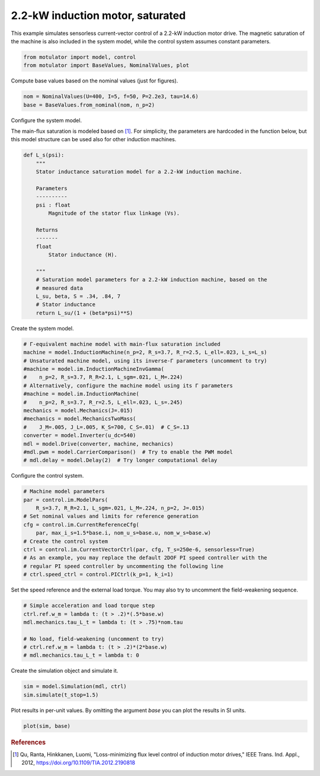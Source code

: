 
.. DO NOT EDIT.
.. THIS FILE WAS AUTOMATICALLY GENERATED BY SPHINX-GALLERY.
.. TO MAKE CHANGES, EDIT THE SOURCE PYTHON FILE:
.. "auto_examples/vector/plot_vector_ctrl_im_2kw.py"
.. LINE NUMBERS ARE GIVEN BELOW.

.. only:: html

    .. note::
        :class: sphx-glr-download-link-note

        :ref:`Go to the end <sphx_glr_download_auto_examples_vector_plot_vector_ctrl_im_2kw.py>`
        to download the full example code.

.. rst-class:: sphx-glr-example-title

.. _sphx_glr_auto_examples_vector_plot_vector_ctrl_im_2kw.py:


2.2-kW induction motor, saturated
=================================

This example simulates sensorless current-vector control of a 2.2-kW induction 
motor drive. The magnetic saturation of the machine is also included in the 
system model, while the control system assumes constant parameters. 

.. GENERATED FROM PYTHON SOURCE LINES 11-15

.. code-block:: Python


    from motulator import model, control
    from motulator import BaseValues, NominalValues, plot








.. GENERATED FROM PYTHON SOURCE LINES 16-17

Compute base values based on the nominal values (just for figures).

.. GENERATED FROM PYTHON SOURCE LINES 17-21

.. code-block:: Python


    nom = NominalValues(U=400, I=5, f=50, P=2.2e3, tau=14.6)
    base = BaseValues.from_nominal(nom, n_p=2)








.. GENERATED FROM PYTHON SOURCE LINES 22-23

Configure the system model.

.. GENERATED FROM PYTHON SOURCE LINES 25-28

The main-flux saturation is modeled based on [#Qu2012]_. For simplicity, the
parameters are hardcoded in the function below, but this model structure can
be used also for other induction machines.

.. GENERATED FROM PYTHON SOURCE LINES 28-52

.. code-block:: Python



    def L_s(psi):
        """
        Stator inductance saturation model for a 2.2-kW induction machine.

        Parameters
        ----------
        psi : float
            Magnitude of the stator flux linkage (Vs).
    
        Returns
        -------
        float
            Stator inductance (H).

        """
        # Saturation model parameters for a 2.2-kW induction machine, based on the
        # measured data
        L_su, beta, S = .34, .84, 7
        # Stator inductance
        return L_su/(1 + (beta*psi)**S)









.. GENERATED FROM PYTHON SOURCE LINES 53-54

Create the system model.

.. GENERATED FROM PYTHON SOURCE LINES 54-71

.. code-block:: Python


    # Γ-equivalent machine model with main-flux saturation included
    machine = model.InductionMachine(n_p=2, R_s=3.7, R_r=2.5, L_ell=.023, L_s=L_s)
    # Unsaturated machine model, using its inverse-Γ parameters (uncomment to try)
    #machine = model.im.InductionMachineInvGamma(
    #    n_p=2, R_s=3.7, R_R=2.1, L_sgm=.021, L_M=.224)
    # Alternatively, configure the machine model using its Γ parameters
    #machine = model.im.InductionMachine(
    #    n_p=2, R_s=3.7, R_r=2.5, L_ell=.023, L_s=.245)
    mechanics = model.Mechanics(J=.015)
    #mechanics = model.MechanicsTwoMass(
    #    J_M=.005, J_L=.005, K_S=700, C_S=.01)  # C_S=.13
    converter = model.Inverter(u_dc=540)
    mdl = model.Drive(converter, machine, mechanics)
    #mdl.pwm = model.CarrierComparison()  # Try to enable the PWM model
    # mdl.delay = model.Delay(2)  # Try longer computational delay








.. GENERATED FROM PYTHON SOURCE LINES 72-73

Configure the control system.

.. GENERATED FROM PYTHON SOURCE LINES 73-86

.. code-block:: Python


    # Machine model parameters
    par = control.im.ModelPars(
        R_s=3.7, R_R=2.1, L_sgm=.021, L_M=.224, n_p=2, J=.015)
    # Set nominal values and limits for reference generation
    cfg = control.im.CurrentReferenceCfg(
        par, max_i_s=1.5*base.i, nom_u_s=base.u, nom_w_s=base.w)
    # Create the control system
    ctrl = control.im.CurrentVectorCtrl(par, cfg, T_s=250e-6, sensorless=True)
    # As an example, you may replace the default 2DOF PI speed controller with the
    # regular PI speed controller by uncommenting the following line
    # ctrl.speed_ctrl = control.PICtrl(k_p=1, k_i=1)








.. GENERATED FROM PYTHON SOURCE LINES 87-89

Set the speed reference and the external load torque. You may also try to
uncomment the field-weakening sequence.

.. GENERATED FROM PYTHON SOURCE LINES 89-98

.. code-block:: Python


    # Simple acceleration and load torque step
    ctrl.ref.w_m = lambda t: (t > .2)*(.5*base.w)
    mdl.mechanics.tau_L_t = lambda t: (t > .75)*nom.tau

    # No load, field-weakening (uncomment to try)
    # ctrl.ref.w_m = lambda t: (t > .2)*(2*base.w)
    # mdl.mechanics.tau_L_t = lambda t: 0








.. GENERATED FROM PYTHON SOURCE LINES 99-100

Create the simulation object and simulate it.

.. GENERATED FROM PYTHON SOURCE LINES 100-104

.. code-block:: Python


    sim = model.Simulation(mdl, ctrl)
    sim.simulate(t_stop=1.5)








.. GENERATED FROM PYTHON SOURCE LINES 105-107

Plot results in per-unit values. By omitting the argument `base` you can plot
the results in SI units.

.. GENERATED FROM PYTHON SOURCE LINES 107-110

.. code-block:: Python


    plot(sim, base)




.. image-sg:: /auto_examples/vector/images/sphx_glr_plot_vector_ctrl_im_2kw_001.png
   :alt: plot vector ctrl im 2kw
   :srcset: /auto_examples/vector/images/sphx_glr_plot_vector_ctrl_im_2kw_001.png
   :class: sphx-glr-single-img





.. GENERATED FROM PYTHON SOURCE LINES 111-116

.. rubric:: References

.. [#Qu2012] Qu, Ranta, Hinkkanen, Luomi, "Loss-minimizing flux level control
   of induction motor drives," IEEE Trans. Ind. Appl., 2012,
   https://doi.org/10.1109/TIA.2012.2190818


.. rst-class:: sphx-glr-timing

   **Total running time of the script:** (0 minutes 4.199 seconds)


.. _sphx_glr_download_auto_examples_vector_plot_vector_ctrl_im_2kw.py:

.. only:: html

  .. container:: sphx-glr-footer sphx-glr-footer-example

    .. container:: sphx-glr-download sphx-glr-download-jupyter

      :download:`Download Jupyter notebook: plot_vector_ctrl_im_2kw.ipynb <plot_vector_ctrl_im_2kw.ipynb>`

    .. container:: sphx-glr-download sphx-glr-download-python

      :download:`Download Python source code: plot_vector_ctrl_im_2kw.py <plot_vector_ctrl_im_2kw.py>`


.. only:: html

 .. rst-class:: sphx-glr-signature

    `Gallery generated by Sphinx-Gallery <https://sphinx-gallery.github.io>`_
